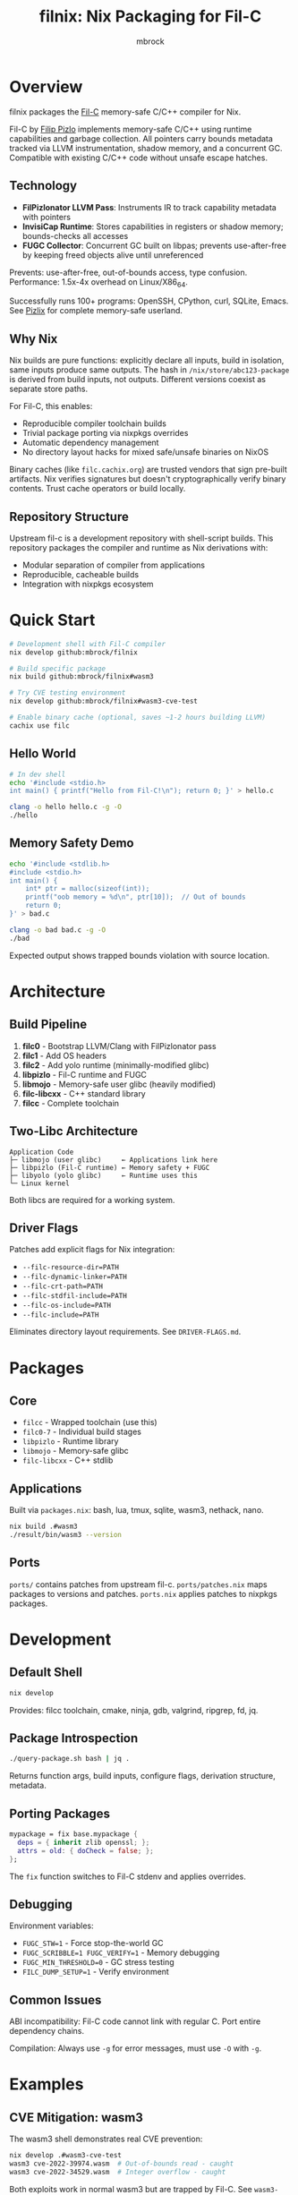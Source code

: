 #+TITLE: filnix: Nix Packaging for Fil-C
#+AUTHOR: mbrock
#+OPTIONS: toc:2

* Overview

filnix packages the [[https://github.com/pizlonator/fil-c][Fil-C]] memory-safe C/C++ compiler for Nix.

Fil-C by [[https://twitter.com/filpizlo][Filip Pizlo]] implements memory-safe C/C++ using runtime capabilities and garbage collection. All pointers carry bounds metadata tracked via LLVM instrumentation, shadow memory, and a concurrent GC. Compatible with existing C/C++ code without unsafe escape hatches.

** Technology

- *FilPizlonator LLVM Pass*: Instruments IR to track capability metadata with pointers
- *InvisiCap Runtime*: Stores capabilities in registers or shadow memory; bounds-checks all accesses
- *FUGC Collector*: Concurrent GC built on libpas; prevents use-after-free by keeping freed objects alive until unreferenced

Prevents: use-after-free, out-of-bounds access, type confusion. Performance: 1.5x-4x overhead on Linux/X86_64.

Successfully runs 100+ programs: OpenSSH, CPython, curl, SQLite, Emacs. See [[https://fil-c.org/pizlix][Pizlix]] for complete memory-safe userland.

** Why Nix

Nix builds are pure functions: explicitly declare all inputs, build in isolation, same inputs produce same outputs. The hash in =/nix/store/abc123-package= is derived from build inputs, not outputs. Different versions coexist as separate store paths.

For Fil-C, this enables:
- Reproducible compiler toolchain builds
- Trivial package porting via nixpkgs overrides
- Automatic dependency management
- No directory layout hacks for mixed safe/unsafe binaries on NixOS

Binary caches (like =filc.cachix.org=) are trusted vendors that sign pre-built artifacts. Nix verifies signatures but doesn't cryptographically verify binary contents. Trust cache operators or build locally.

** Repository Structure

Upstream fil-c is a development repository with shell-script builds. This repository packages the compiler and runtime as Nix derivations with:
- Modular separation of compiler from applications
- Reproducible, cacheable builds
- Integration with nixpkgs ecosystem

* Quick Start

#+BEGIN_SRC bash
# Development shell with Fil-C compiler
nix develop github:mbrock/filnix

# Build specific package
nix build github:mbrock/filnix#wasm3

# Try CVE testing environment
nix develop github:mbrock/filnix#wasm3-cve-test

# Enable binary cache (optional, saves ~1-2 hours building LLVM)
cachix use filc
#+END_SRC

** Hello World

#+BEGIN_SRC bash
# In dev shell
echo '#include <stdio.h>
int main() { printf("Hello from Fil-C!\n"); return 0; }' > hello.c

clang -o hello hello.c -g -O
./hello
#+END_SRC

** Memory Safety Demo

#+BEGIN_SRC bash
echo '#include <stdlib.h>
#include <stdio.h>
int main() {
    int* ptr = malloc(sizeof(int));
    printf("oob memory = %d\n", ptr[10]);  // Out of bounds
    return 0;
}' > bad.c

clang -o bad bad.c -g -O
./bad
#+END_SRC

Expected output shows trapped bounds violation with source location.

* Architecture

** Build Pipeline

1. *filc0* - Bootstrap LLVM/Clang with FilPizlonator pass
2. *filc1* - Add OS headers
3. *filc2* - Add yolo runtime (minimally-modified glibc)
4. *libpizlo* - Fil-C runtime and FUGC
5. *libmojo* - Memory-safe user glibc (heavily modified)
6. *filc-libcxx* - C++ standard library
7. *filcc* - Complete toolchain

** Two-Libc Architecture

#+BEGIN_EXAMPLE
Application Code
├─ libmojo (user glibc)     ← Applications link here
├─ libpizlo (Fil-C runtime) ← Memory safety + FUGC
├─ libyolo (yolo glibc)     ← Runtime uses this
└─ Linux kernel
#+END_EXAMPLE

Both libcs are required for a working system.

** Driver Flags

Patches add explicit flags for Nix integration:

- =--filc-resource-dir=PATH=
- =--filc-dynamic-linker=PATH=
- =--filc-crt-path=PATH=
- =--filc-stdfil-include=PATH=
- =--filc-os-include=PATH=
- =--filc-include=PATH=

Eliminates directory layout requirements. See =DRIVER-FLAGS.md=.

* Packages

** Core

- =filcc= - Wrapped toolchain (use this)
- =filc0-7= - Individual build stages
- =libpizlo= - Runtime library
- =libmojo= - Memory-safe glibc
- =filc-libcxx= - C++ stdlib

** Applications

Built via =packages.nix=: bash, lua, tmux, sqlite, wasm3, nethack, nano.

#+BEGIN_SRC bash
nix build .#wasm3
./result/bin/wasm3 --version
#+END_SRC

** Ports

=ports/= contains patches from upstream fil-c. =ports/patches.nix= maps packages to versions and patches. =ports.nix= applies patches to nixpkgs packages.

* Development

** Default Shell

#+BEGIN_SRC bash
nix develop
#+END_SRC

Provides: filcc toolchain, cmake, ninja, gdb, valgrind, ripgrep, fd, jq.

** Package Introspection

#+BEGIN_SRC bash
./query-package.sh bash | jq .
#+END_SRC

Returns function args, build inputs, configure flags, derivation structure, metadata.

** Porting Packages

#+BEGIN_SRC nix
mypackage = fix base.mypackage {
  deps = { inherit zlib openssl; };
  attrs = old: { doCheck = false; };
};
#+END_SRC

The =fix= function switches to Fil-C stdenv and applies overrides.

** Debugging

Environment variables:
- =FUGC_STW=1= - Force stop-the-world GC
- =FUGC_SCRIBBLE=1 FUGC_VERIFY=1= - Memory debugging
- =FUGC_MIN_THRESHOLD=0= - GC stress testing
- =FILC_DUMP_SETUP=1= - Verify environment

** Common Issues

ABI incompatibility: Fil-C code cannot link with regular C. Port entire dependency chains.

Compilation: Always use =-g= for error messages, must use =-O= with =-g=.

* Examples

** CVE Mitigation: wasm3

The wasm3 shell demonstrates real CVE prevention:

#+BEGIN_SRC bash
nix develop .#wasm3-cve-test
wasm3 cve-2022-39974.wasm  # Out-of-bounds read - caught
wasm3 cve-2022-34529.wasm  # Integer overflow - caught
#+END_SRC

Both exploits work in normal wasm3 but are trapped by Fil-C. See =wasm3-cves.md=.

* Building

** Prerequisites

- Nix with flakes
- Linux/X86_64
- ~20GB disk space

** Build

#+BEGIN_SRC bash
git clone https://github.com/mbrock/filnix
cd filnix

nix build .#filcc      # Toolchain
nix build .#bash       # Sample packages
nix build .#ports      # All ported packages
#+END_SRC

* Resources

** Upstream

- Repository: https://github.com/pizlonator/fil-c
- Website: https://fil-c.org/
- Author: Filip Pizlo (pizlo@mac.com)

** Documentation

- [[https://github.com/pizlonator/fil-c/blob/deluge/Manifesto.md][Manifesto]] - Technical design
- [[https://github.com/pizlonator/fil-c/blob/deluge/invisicaps_by_example.md][InvisiCaps by Example]] - Pointer implementation
- [[https://github.com/pizlonator/fil-c/blob/deluge/gimso_semantics.md][GIMSO Semantics]] - Formal semantics
- [[https://github.com/WebKit/WebKit/blob/main/Source/bmalloc/libpas/Documentation.md][libpas]] - Allocator infrastructure

** Related

- [[https://www.cl.cam.ac.uk/research/security/ctsrd/cheri/][CHERI]] - Hardware capabilities
- [[https://github.com/google/sanitizers/wiki/addresssanitizer][AddressSanitizer]] - Dynamic analysis
- [[https://developer.arm.com/documentation/108035/0100/Introduction-to-the-Memory-Tagging-Extension][MTE]] - ARM Memory Tagging

* License

Same as upstream Fil-C:
- Compiler: Apache 2.0
- Runtime (libpas): BSD
- C++ libraries: Apache 2.0
- Glibc: LGPL

Source: https://github.com/pizlonator/fil-c

* Contributing

File issues:
- Fil-C itself: https://github.com/pizlonator/fil-c/issues
- Nix packaging: https://github.com/mbrock/filnix/issues

* Status

Experimental. Working: toolchain builds, many packages run, CVE mitigation demonstrated. TODO: more ports, NixOS module, benchmarking, CI.
